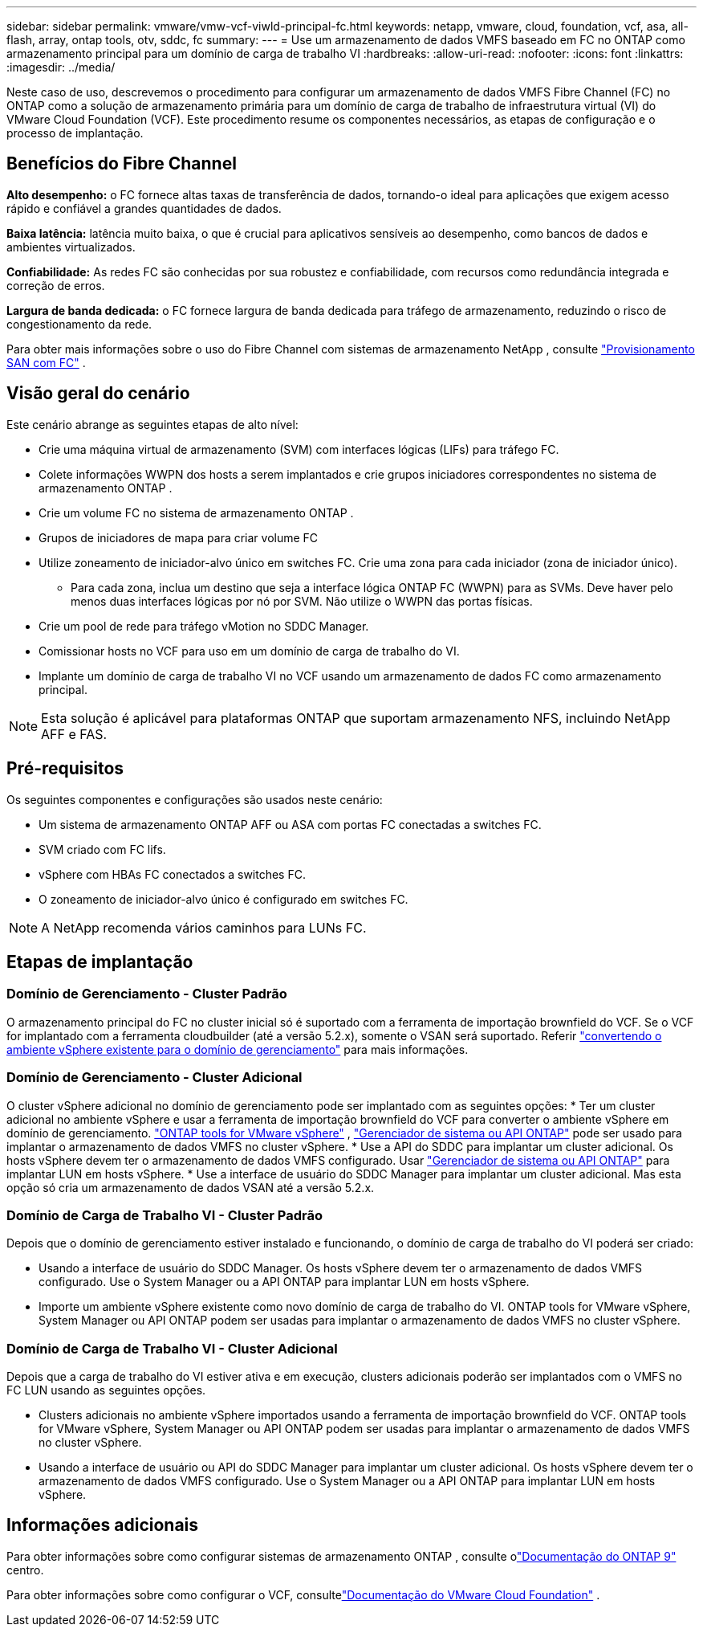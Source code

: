 ---
sidebar: sidebar 
permalink: vmware/vmw-vcf-viwld-principal-fc.html 
keywords: netapp, vmware, cloud, foundation, vcf, asa, all-flash, array, ontap tools, otv, sddc, fc 
summary:  
---
= Use um armazenamento de dados VMFS baseado em FC no ONTAP como armazenamento principal para um domínio de carga de trabalho VI
:hardbreaks:
:allow-uri-read: 
:nofooter: 
:icons: font
:linkattrs: 
:imagesdir: ../media/


[role="lead"]
Neste caso de uso, descrevemos o procedimento para configurar um armazenamento de dados VMFS Fibre Channel (FC) no ONTAP como a solução de armazenamento primária para um domínio de carga de trabalho de infraestrutura virtual (VI) do VMware Cloud Foundation (VCF).  Este procedimento resume os componentes necessários, as etapas de configuração e o processo de implantação.



== Benefícios do Fibre Channel

*Alto desempenho:* o FC fornece altas taxas de transferência de dados, tornando-o ideal para aplicações que exigem acesso rápido e confiável a grandes quantidades de dados.

*Baixa latência:* latência muito baixa, o que é crucial para aplicativos sensíveis ao desempenho, como bancos de dados e ambientes virtualizados.

*Confiabilidade:* As redes FC são conhecidas por sua robustez e confiabilidade, com recursos como redundância integrada e correção de erros.

*Largura de banda dedicada:* o FC fornece largura de banda dedicada para tráfego de armazenamento, reduzindo o risco de congestionamento da rede.

Para obter mais informações sobre o uso do Fibre Channel com sistemas de armazenamento NetApp , consulte https://docs.netapp.com/us-en/ontap/san-admin/san-provisioning-fc-concept.html["Provisionamento SAN com FC"] .



== Visão geral do cenário

Este cenário abrange as seguintes etapas de alto nível:

* Crie uma máquina virtual de armazenamento (SVM) com interfaces lógicas (LIFs) para tráfego FC.
* Colete informações WWPN dos hosts a serem implantados e crie grupos iniciadores correspondentes no sistema de armazenamento ONTAP .
* Crie um volume FC no sistema de armazenamento ONTAP .
* Grupos de iniciadores de mapa para criar volume FC
* Utilize zoneamento de iniciador-alvo único em switches FC.  Crie uma zona para cada iniciador (zona de iniciador único).
+
** Para cada zona, inclua um destino que seja a interface lógica ONTAP FC (WWPN) para as SVMs.  Deve haver pelo menos duas interfaces lógicas por nó por SVM.  Não utilize o WWPN das portas físicas.


* Crie um pool de rede para tráfego vMotion no SDDC Manager.
* Comissionar hosts no VCF para uso em um domínio de carga de trabalho do VI.
* Implante um domínio de carga de trabalho VI no VCF usando um armazenamento de dados FC como armazenamento principal.



NOTE: Esta solução é aplicável para plataformas ONTAP que suportam armazenamento NFS, incluindo NetApp AFF e FAS.



== Pré-requisitos

Os seguintes componentes e configurações são usados neste cenário:

* Um sistema de armazenamento ONTAP AFF ou ASA com portas FC conectadas a switches FC.
* SVM criado com FC lifs.
* vSphere com HBAs FC conectados a switches FC.
* O zoneamento de iniciador-alvo único é configurado em switches FC.



NOTE: A NetApp recomenda vários caminhos para LUNs FC.



== Etapas de implantação



=== Domínio de Gerenciamento - Cluster Padrão

O armazenamento principal do FC no cluster inicial só é suportado com a ferramenta de importação brownfield do VCF.  Se o VCF for implantado com a ferramenta cloudbuilder (até a versão 5.2.x), somente o VSAN será suportado.  Referir https://techdocs.broadcom.com/us/en/vmware-cis/vcf/vcf-5-2-and-earlier/5-2/map-for-administering-vcf-5-2/importing-existing-vsphere-environments-admin/convert-or-import-a-vsphere-environment-into-vmware-cloud-foundation-admin.html["convertendo o ambiente vSphere existente para o domínio de gerenciamento"] para mais informações.



=== Domínio de Gerenciamento - Cluster Adicional

O cluster vSphere adicional no domínio de gerenciamento pode ser implantado com as seguintes opções: * Ter um cluster adicional no ambiente vSphere e usar a ferramenta de importação brownfield do VCF para converter o ambiente vSphere em domínio de gerenciamento. https://docs.netapp.com/us-en/ontap-tools-vmware-vsphere-10/configure/create-datastore.html["ONTAP tools for VMware vSphere"] , https://docs.netapp.com/us-en/ontap/san-admin/provision-storage.html["Gerenciador de sistema ou API ONTAP"] pode ser usado para implantar o armazenamento de dados VMFS no cluster vSphere. * Use a API do SDDC para implantar um cluster adicional. Os hosts vSphere devem ter o armazenamento de dados VMFS configurado. Usar https://docs.netapp.com/us-en/ontap/san-admin/provision-storage.html["Gerenciador de sistema ou API ONTAP"] para implantar LUN em hosts vSphere. * Use a interface de usuário do SDDC Manager para implantar um cluster adicional. Mas esta opção só cria um armazenamento de dados VSAN até a versão 5.2.x.



=== Domínio de Carga de Trabalho VI - Cluster Padrão

Depois que o domínio de gerenciamento estiver instalado e funcionando, o domínio de carga de trabalho do VI poderá ser criado:

* Usando a interface de usuário do SDDC Manager.  Os hosts vSphere devem ter o armazenamento de dados VMFS configurado.  Use o System Manager ou a API ONTAP para implantar LUN em hosts vSphere.
* Importe um ambiente vSphere existente como novo domínio de carga de trabalho do VI.  ONTAP tools for VMware vSphere, System Manager ou API ONTAP podem ser usadas para implantar o armazenamento de dados VMFS no cluster vSphere.




=== Domínio de Carga de Trabalho VI - Cluster Adicional

Depois que a carga de trabalho do VI estiver ativa e em execução, clusters adicionais poderão ser implantados com o VMFS no FC LUN usando as seguintes opções.

* Clusters adicionais no ambiente vSphere importados usando a ferramenta de importação brownfield do VCF.  ONTAP tools for VMware vSphere, System Manager ou API ONTAP podem ser usadas para implantar o armazenamento de dados VMFS no cluster vSphere.
* Usando a interface de usuário ou API do SDDC Manager para implantar um cluster adicional.  Os hosts vSphere devem ter o armazenamento de dados VMFS configurado.  Use o System Manager ou a API ONTAP para implantar LUN em hosts vSphere.




== Informações adicionais

Para obter informações sobre como configurar sistemas de armazenamento ONTAP , consulte olink:https://docs.netapp.com/us-en/ontap["Documentação do ONTAP 9"] centro.

Para obter informações sobre como configurar o VCF, consultelink:https://techdocs.broadcom.com/us/en/vmware-cis/vcf/vcf-5-2-and-earlier/5-2.html["Documentação do VMware Cloud Foundation"] .
